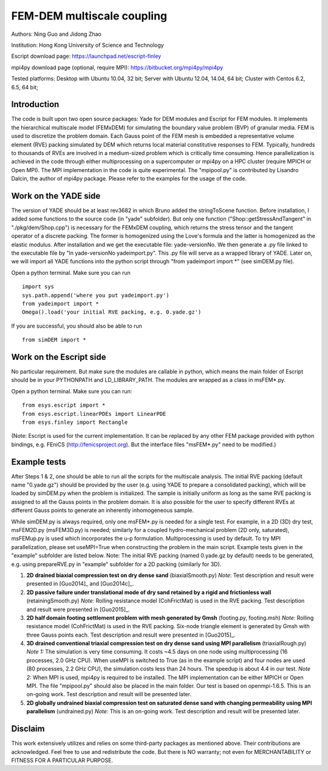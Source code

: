 .. _FEMxDEM:

############################
FEM-DEM multiscale coupling
############################
Authors: Ning Guo and Jidong Zhao

Institution: Hong Kong University of Science and Technology

Escript download page: https://launchpad.net/escript-finley

mpi4py download page (optional, require MPI): https://bitbucket.org/mpi4py/mpi4py

Tested platforms: Desktop with Ubuntu 10.04, 32 bit; Server with Ubuntu 12.04, 14.04, 64 bit; Cluster with Centos 6.2, 6.5, 64 bit;

Introduction
^^^^^^^^^^^^^^^^
The code is built upon two open source packages: Yade for DEM modules and Escript for FEM modules. It implements the hierarchical multiscale model (FEMxDEM) for simulating the boundary value problem (BVP) of granular media. FEM is used to discretize the problem domain. Each Gauss point of the FEM mesh is embedded a representative volume element (RVE) packing simulated by DEM which returns local material constitutive responses to FEM. Typically, hundreds to thousands of RVEs are involved in a medium-sized problem which is critically time consuming. Hence parallelization is achieved in the code through either multiprocessing on a supercomputer or mpi4py on a HPC cluster (require MPICH or Open MPI). The MPI implementation in the code is quite experimental. The "mpipool.py" is contributed by Lisandro Dalcin, the author of mpi4py package. Please refer to the examples for the usage of the code.

Work on the YADE side
^^^^^^^^^^^^^^^^^^^^^^^^
The version of YADE should be at least rev3682 in which Bruno added the stringToScene function. Before installation, I added some functions to the source code (in "yade" subfolder). But only one function ("Shop::getStressAndTangent" in "./pkg/dem/Shop.cpp") is necessary for the FEMxDEM coupling, which returns the stress tensor and the tangent operator of a discrete packing. The former is homogenized using the Love's formula and the latter is homogenized as the elastic modulus. After installation and we get the executable file: yade-versionNo. We then generate a .py file linked to the executable file by "ln yade-versionNo yadeimport.py". This .py file will serve as a wrapped library of YADE. Later on, we will import all YADE functions into the python script through "from yadeimport import \*" (see simDEM.py file).

Open a python terminal. Make sure you can run ::

	import sys
	sys.path.append('where you put yadeimport.py')
	from yadeimport import *
	Omega().load('your initial RVE packing, e.g. 0.yade.gz')

If you are successful, you should also be able to run :: 
   
	from simDEM import *

Work on the Escript side
^^^^^^^^^^^^^^^^^^^^^^^^^^^^
No particular requirement. But make sure the modules are callable in python, which means the main folder of Escript should be in your PYTHONPATH and LD_LIBRARY_PATH. The modules are wrapped as a class in msFEM\*.py.

Open a python terminal. Make sure you can run::

	from esys.escript import *
	from esys.escript.linearPDEs import LinearPDE
	from esys.finley import Rectangle

(Note: Escript is used for the current implementation. It can be replaced by any other FEM package provided with python bindings, e.g. FEniCS (http://fenicsproject.org). But the interface files "msFEM\*.py" need to be modified.)

Example tests
^^^^^^^^^^^^^^^^

After Steps 1 & 2, one should be able to run all the scripts for the multiscale analysis. The initial RVE packing (default name "0.yade.gz") should be provided by the user (e.g. using YADE to prepare a consolidated packing), which will be loaded by simDEM.py when the problem is initialized. The sample is initially uniform as long as the same RVE packing is assigned to all the Gauss points in the problem domain. It is also possible for the user to specify different RVEs at different Gauss points to generate an inherently inhomogeneous sample.

While simDEM.py is always required, only one msFEM\*.py is needed for a single test. For example, in a 2D (3D) dry test, msFEM2D.py (msFEM3D.py) is needed; similarly for a coupled hydro-mechanical problem (2D only, saturated), msFEMup.py is used which incorporates the u-p formulation. Multiprocessing is used by default. To try MPI parallelization, please set useMPI=True when constructing the problem in the main script. Example tests given in the "example" subfolder are listed below.
Note: The initial RVE packing (named 0.yade.gz by default) needs to be generated, e.g. using prepareRVE.py in "example" subfolder for a 2D packing (similarly for 3D).

#.	**2D drained biaxial compression test on dry dense sand** (biaxialSmooth.py)
	*Note*: Test description and result were presented in [Guo2014]_ and [Guo2014c]_.
#.	**2D passive failure under translational mode of dry sand retained by a rigid and frictionless wall** (retainingSmooth.py)
	*Note:* Rolling resistance model (CohFrictMat) is used in the RVE packing. Test description and result were presented in [Guo2015]_.
#.	**2D half domain footing settlement problem with mesh generated by Gmsh** (footing.py, footing.msh)
	*Note:* Rolling resistance model (CohFrictMat) is used in the RVE packing. Six-node triangle element is generated by Gmsh with three Gauss points each. Test description and result were presented in [Guo2015]_.
#.	**3D drained conventional triaxial compression test on dry dense sand using MPI parallelism** (triaxialRough.py)
	*Note 1:* The simulation is very time consuming. It costs ~4.5 days on one node using multiprocessing (16 processes, 2.0 GHz CPU). When useMPI is switched to True (as in the example script) and four nodes are used (80 processes, 2.2 GHz CPU), the simulation costs less than 24 hours. The speedup is about 4.4 in our test.
	*Note 2:* When MPI is used, mpi4py is required to be installed. The MPI implementation can be either MPICH or Open MPI. The file "mpipool.py" should also be placed in the main folder. Our test is based on openmpi-1.6.5. This is an on-going work. Test description and result will be presented later.
#.	**2D globally undrained biaxial compression test on saturated dense sand with changing permeability using MPI parallelism** (undrained.py)
	*Note:* This is an on-going work. Test description and result will be presented later.

Disclaim
^^^^^^^^^^^^
This work extensively utilizes and relies on some third-party packages as mentioned above. Their contributions are acknowledged. Feel free to use and redistribute the code. But there is NO warranty; not even for MERCHANTABILITY or FITNESS FOR A PARTICULAR PURPOSE.
